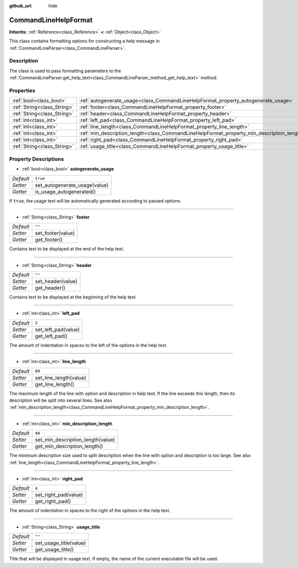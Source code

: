 :github_url: hide

.. Generated automatically by doc/tools/make_rst.py in Godot's source tree.
.. DO NOT EDIT THIS FILE, but the CommandLineHelpFormat.xml source instead.
.. The source is found in doc/classes or modules/<name>/doc_classes.

.. _class_CommandLineHelpFormat:

CommandLineHelpFormat
=====================

**Inherits:** :ref:`Reference<class_Reference>` **<** :ref:`Object<class_Object>`

This class contains formatting options for constructing a help message in :ref:`CommandLineParser<class_CommandLineParser>`.

Description
-----------

The class is used to pass formatting parameters to the :ref:`CommandLineParser.get_help_text<class_CommandLineParser_method_get_help_text>` method.

Properties
----------

+-----------------------------+--------------------------------------------------------------------------------------------+----------+
| :ref:`bool<class_bool>`     | :ref:`autogenerate_usage<class_CommandLineHelpFormat_property_autogenerate_usage>`         | ``true`` |
+-----------------------------+--------------------------------------------------------------------------------------------+----------+
| :ref:`String<class_String>` | :ref:`footer<class_CommandLineHelpFormat_property_footer>`                                 | ``""``   |
+-----------------------------+--------------------------------------------------------------------------------------------+----------+
| :ref:`String<class_String>` | :ref:`header<class_CommandLineHelpFormat_property_header>`                                 | ``""``   |
+-----------------------------+--------------------------------------------------------------------------------------------+----------+
| :ref:`int<class_int>`       | :ref:`left_pad<class_CommandLineHelpFormat_property_left_pad>`                             | ``2``    |
+-----------------------------+--------------------------------------------------------------------------------------------+----------+
| :ref:`int<class_int>`       | :ref:`line_length<class_CommandLineHelpFormat_property_line_length>`                       | ``80``   |
+-----------------------------+--------------------------------------------------------------------------------------------+----------+
| :ref:`int<class_int>`       | :ref:`min_description_length<class_CommandLineHelpFormat_property_min_description_length>` | ``40``   |
+-----------------------------+--------------------------------------------------------------------------------------------+----------+
| :ref:`int<class_int>`       | :ref:`right_pad<class_CommandLineHelpFormat_property_right_pad>`                           | ``4``    |
+-----------------------------+--------------------------------------------------------------------------------------------+----------+
| :ref:`String<class_String>` | :ref:`usage_title<class_CommandLineHelpFormat_property_usage_title>`                       | ``""``   |
+-----------------------------+--------------------------------------------------------------------------------------------+----------+

Property Descriptions
---------------------

.. _class_CommandLineHelpFormat_property_autogenerate_usage:

- :ref:`bool<class_bool>` **autogenerate_usage**

+-----------+-------------------------------+
| *Default* | ``true``                      |
+-----------+-------------------------------+
| *Setter*  | set_autogenerate_usage(value) |
+-----------+-------------------------------+
| *Getter*  | is_usage_autogenerated()      |
+-----------+-------------------------------+

If ``true``, the usage text will be automatically generated according to passed options.

----

.. _class_CommandLineHelpFormat_property_footer:

- :ref:`String<class_String>` **footer**

+-----------+-------------------+
| *Default* | ``""``            |
+-----------+-------------------+
| *Setter*  | set_footer(value) |
+-----------+-------------------+
| *Getter*  | get_footer()      |
+-----------+-------------------+

Contains text to be displayed at the end of the help text.

----

.. _class_CommandLineHelpFormat_property_header:

- :ref:`String<class_String>` **header**

+-----------+-------------------+
| *Default* | ``""``            |
+-----------+-------------------+
| *Setter*  | set_header(value) |
+-----------+-------------------+
| *Getter*  | get_header()      |
+-----------+-------------------+

Contains text to be displayed at the beginning of the help text.

----

.. _class_CommandLineHelpFormat_property_left_pad:

- :ref:`int<class_int>` **left_pad**

+-----------+---------------------+
| *Default* | ``2``               |
+-----------+---------------------+
| *Setter*  | set_left_pad(value) |
+-----------+---------------------+
| *Getter*  | get_left_pad()      |
+-----------+---------------------+

The amount of indentation in spaces to the left of the options in the help text.

----

.. _class_CommandLineHelpFormat_property_line_length:

- :ref:`int<class_int>` **line_length**

+-----------+------------------------+
| *Default* | ``80``                 |
+-----------+------------------------+
| *Setter*  | set_line_length(value) |
+-----------+------------------------+
| *Getter*  | get_line_length()      |
+-----------+------------------------+

The maximum length of the line with option and description in help text. If the line exceeds this length, then its description will be split into several lines. See also :ref:`min_description_length<class_CommandLineHelpFormat_property_min_description_length>`.

----

.. _class_CommandLineHelpFormat_property_min_description_length:

- :ref:`int<class_int>` **min_description_length**

+-----------+-----------------------------------+
| *Default* | ``40``                            |
+-----------+-----------------------------------+
| *Setter*  | set_min_description_length(value) |
+-----------+-----------------------------------+
| *Getter*  | get_min_description_length()      |
+-----------+-----------------------------------+

The minimum description size used to split description when the line with option and description is too large. See also :ref:`line_length<class_CommandLineHelpFormat_property_line_length>`.

----

.. _class_CommandLineHelpFormat_property_right_pad:

- :ref:`int<class_int>` **right_pad**

+-----------+----------------------+
| *Default* | ``4``                |
+-----------+----------------------+
| *Setter*  | set_right_pad(value) |
+-----------+----------------------+
| *Getter*  | get_right_pad()      |
+-----------+----------------------+

The amount of indentation in spaces to the right of the options in the help text.

----

.. _class_CommandLineHelpFormat_property_usage_title:

- :ref:`String<class_String>` **usage_title**

+-----------+------------------------+
| *Default* | ``""``                 |
+-----------+------------------------+
| *Setter*  | set_usage_title(value) |
+-----------+------------------------+
| *Getter*  | get_usage_title()      |
+-----------+------------------------+

Title that will be displayed in usage text. If empty, the name of the current executable file will be used.

.. |virtual| replace:: :abbr:`virtual (This method should typically be overridden by the user to have any effect.)`
.. |const| replace:: :abbr:`const (This method has no side effects. It doesn't modify any of the instance's member variables.)`
.. |vararg| replace:: :abbr:`vararg (This method accepts any number of arguments after the ones described here.)`
